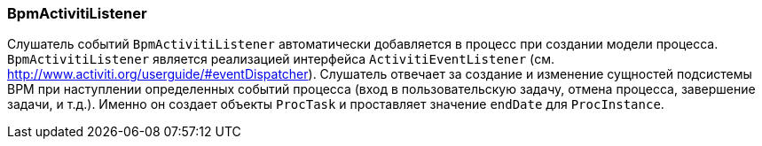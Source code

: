 :sourcesdir: ../../../source

[[bpm_activiti_listener]]
=== BpmActivitiListener

Слушатель событий `BpmActivitiListener` автоматически добавляется в процесс при создании модели процесса. `BpmActivitiListener` является реализацией интерфейса `ActivitiEventListener` (см. http://www.activiti.org/userguide/#eventDispatcher). Слушатель отвечает за создание и изменение сущностей подсистемы BPM при наступлении определенных событий процесса (вход в пользовательскую задачу, отмена процесса, завершение задачи, и т.д.). Именно он создает объекты `ProcTask` и проставляет значение `endDate` для `ProcInstance`.


